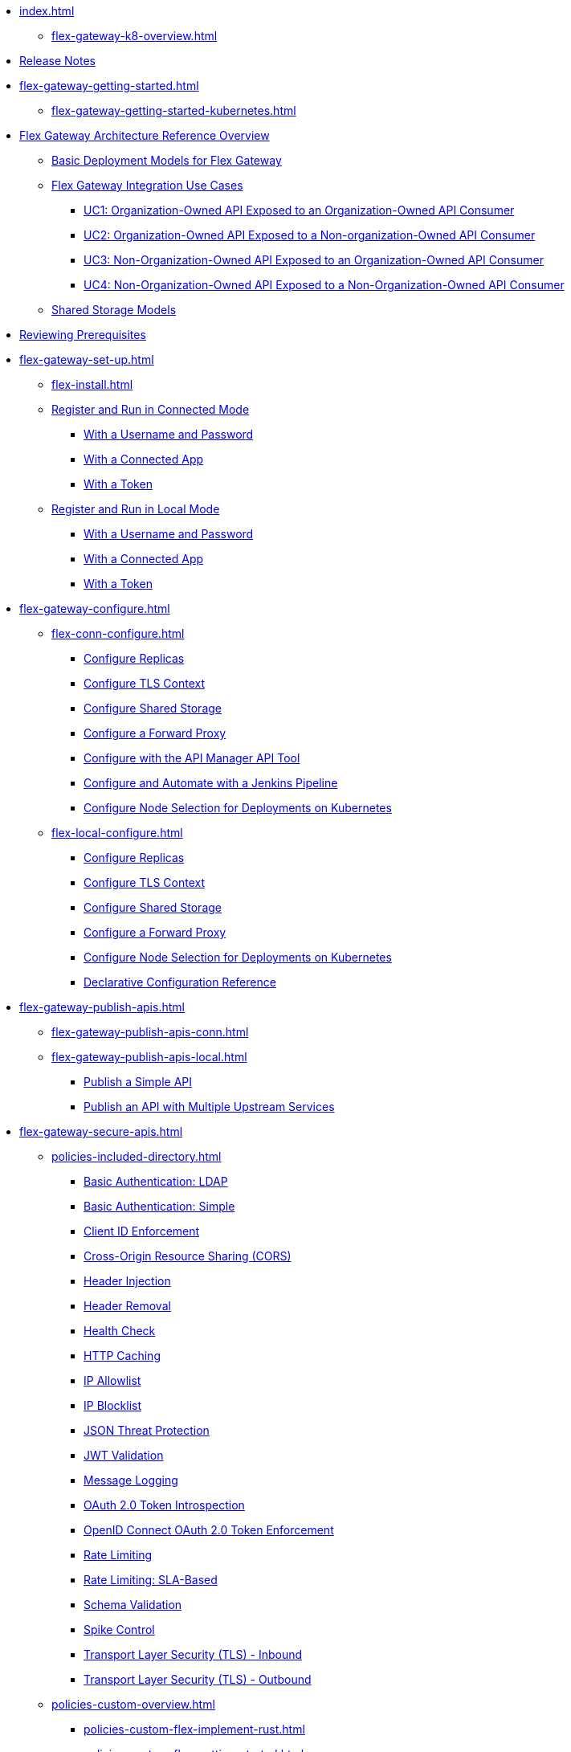 * xref:index.adoc[]
** xref:flex-gateway-k8-overview.adoc[]
* xref:stub.adoc[Release Notes]
* xref:flex-gateway-getting-started.adoc[]
** xref:flex-gateway-getting-started-kubernetes.adoc[]
//when available: 
//** xref:flex-gateway-getting-started-linux.adoc[]
* xref:flex-architecture-overview.adoc[Flex Gateway Architecture Reference Overview]
** xref:flex-architecture-basic-deployments.adoc[Basic Deployment Models for Flex Gateway]
** xref:flex-architecture-uc-overview.adoc[Flex Gateway Integration Use Cases]
*** xref:flex-architecture-uc1.adoc[UC1: Organization-Owned API Exposed to an Organization-Owned API Consumer]
*** xref:flex-architecture-uc2.adoc[UC2: Organization-Owned API Exposed to a Non-organization-Owned API Consumer]
*** xref:flex-architecture-uc3.adoc[UC3: Non-Organization-Owned API Exposed to an Organization-Owned API Consumer]
*** xref:flex-architecture-uc4.adoc[UC4: Non-Organization-Owned API Exposed to a Non-Organization-Owned API Consumer]
** xref:flex-architecture-shared-storage.adoc[Shared Storage Models]
* xref:flex-review-prerequisites.adoc[Reviewing Prerequisites]
* xref:flex-gateway-set-up.adoc[]
** xref:flex-install.adoc[]
// Are we going to break up the install sections?
// *** xref:stub.adoc[Install as a Linux Service]
// *** xref:stub.adoc[Install in a Docker Container]
// *** xref:stub.adoc[Install as a Kubernetes Ingress Controller]
** xref:flex-conn-reg-run.adoc[Register and Run in Connected Mode]
*** xref:flex-conn-reg-run-up.adoc[With a Username and Password]
*** xref:flex-conn-reg-run-app.adoc[With a Connected App]
*** xref:flex-conn-reg-run-token.adoc[With a Token]
** xref:flex-local-reg-run.adoc[Register and Run in Local Mode]
*** xref:flex-local-reg-run-up.adoc[With a Username and Password]
*** xref:flex-local-reg-run-app.adoc[With a Connected App]
*** xref:flex-local-reg-run-token.adoc[With a Token]
* xref:flex-gateway-configure.adoc[]
** xref:flex-conn-configure.adoc[]
*** xref:flex-conn-rep-run.adoc[Configure Replicas]
*** xref:flex-conn-tls-config.adoc[Configure TLS Context]
*** xref:flex-conn-shared-storage-config.adoc[Configure Shared Storage]
*** xref:flex-conn-forward-proxy.adoc[Configure a Forward Proxy]
*** xref:flex-conn-manage-public-api.adoc[Configure with the API Manager API Tool]
*** xref:flex-conn-manage-jenkins.adoc[Configure and Automate with a Jenkins Pipeline]
*** xref:flex-conn-node-affinity-config.adoc[Configure Node Selection for Deployments on Kubernetes]
** xref:flex-local-configure.adoc[]
*** xref:flex-local-rep-run.adoc[Configure Replicas]
*** xref:flex-local-tls-config.adoc[Configure TLS Context]
*** xref:flex-local-shared-storage-config.adoc[Configure Shared Storage]
*** xref:flex-local-forward-proxy.adoc[Configure a Forward Proxy]
*** xref:flex-local-node-affinity-config.adoc[Configure Node Selection for Deployments on Kubernetes]
*** xref:flex-local-configuration-reference-guide.adoc[Declarative Configuration Reference]
* xref:flex-gateway-publish-apis.adoc[]
** xref:flex-gateway-publish-apis-conn.adoc[]
** xref:flex-gateway-publish-apis-local.adoc[]
*** xref:flex-local-publish-simple-api.adoc[Publish a Simple API]
*** xref:flex-local-publish-api-multiple-services.adoc[Publish an API with Multiple Upstream Services]
* xref:flex-gateway-secure-apis.adoc[]
** xref:policies-included-directory.adoc[]
*** xref:policies-included-basic-auth-ldap.adoc[Basic Authentication: LDAP]
*** xref:policies-included-basic-auth-simple.adoc[Basic Authentication: Simple]
*** xref:policies-included-client-id-enforcement.adoc[Client ID Enforcement]
*** xref:policies-included-cors.adoc[Cross-Origin Resource Sharing (CORS)]
*** xref:policies-included-header-injection.adoc[Header Injection]
*** xref:policies-included-header-removal.adoc[Header Removal]
*** xref:policies-included-health-check.adoc[Health Check]
*** xref:policies-included-http-caching.adoc[HTTP Caching]
*** xref:policies-included-ip-allowlist.adoc[IP Allowlist]
*** xref:policies-included-ip-blocklist.adoc[IP Blocklist]
*** xref:policies-included-json-threat-protection.adoc[JSON Threat Protection]
*** xref:policies-included-jwt-validation.adoc[JWT Validation]
*** xref:policies-included-message-logging.adoc[Message Logging]
*** xref:policies-included-oauth-token-introspection.adoc[OAuth 2.0 Token Introspection]
*** xref:policies-included-openid-token-enforcement.adoc[OpenID Connect OAuth 2.0 Token Enforcement]
*** xref:policies-included-rate-limiting.adoc[Rate Limiting]
*** xref:policies-included-rate-limiting-sla.adoc[Rate Limiting: SLA-Based]
*** xref:policies-included-schema-validation.adoc[Schema Validation]
*** xref:policies-included-spike-control.adoc[Spike Control]
*** xref:policies-included-tls.adoc[Transport Layer Security (TLS) - Inbound]
*** xref:policies-included-tls-outbound.adoc[Transport Layer Security (TLS) - Outbound]
** xref:policies-custom-overview.adoc[]
*** xref:policies-custom-flex-implement-rust.adoc[]
*** xref:policies-custom-flex-getting-started.adoc[]
** xref:policies-automated-overview.adoc[]
*** xref:policies-automated-applying.adoc[Apply an Automated Policy]
** xref:policies-resource-level-overview.adoc[]
** xref:flex-gateway-secure-conn.adoc[]
*** xref:policies-included-apply.adoc[Apply a Policy in Connected Mode]
** xref:flex-gateway-secure-local.adoc[]
*** xref:flex-local-secure-api-with-basic-auth-policy.adoc[With Basic Authentication and Rate Limiting]
*** xref:flex-local-secure-api-with-auto-policy.adoc[With an Automated Resource-Level Policy]
*** xref:flex-local-deploy-custom-policy.adoc[With a Custom Policy]
** xref:policies-reorder.adoc[Policy Reordering]
** xref:policies-flex-dataweave-support.adoc[DataWeave Support]
* xref:flex-gateway-monitor.adoc[Monitoring Flex Gateway]
** xref:flex-conn-monitor.adoc[Monitoring in Connected Mode]
*** xref:flex-conn-message-log.adoc[Configure Message Logging]
*** xref:flex-use-api-alerts.adoc[Configure API Alerts]
*** xref:flex-conn-third-party-logs-config.adoc[Configure Logs for Third-Party Services]
*** xref:flex-view-api-metrics.adoc[View Key Metrics for Flex Gateway APIs]
*** xref:flex-view-replica-status.adoc[View the Replica Status in Runtime Manager]
*** xref:flex-view-api-status.adoc[View the API Status in Runtime Manager]
*** xref:flex-view-logs-in-monitoring.adoc[View Logs in Anypoint Monitoring]
** xref:flex-local-monitor.adoc[Monitoring in Local Mode]
*** xref:flex-local-third-party-logs-config.adoc[Configure Logs for Flex Gateway in Local Mode]
*** xref:flex-local-view-logs.adoc[Configure Message Logging]
* xref:flex-gateway-manage.adoc[]
** xref:flex-gateway-upgrade.adoc[Upgrade Flex Gateway]
// RTM's "Delete an Instance of Flex Gateway"
** xref:flex-gateway-delete.adoc[Delete an Instance of Flex Gateway]
** xref:flex-gateway-uninstall.adoc[Uninstall Flex Gateway]
* xref:flex-troubleshoot.adoc[Troubleshooting]
** xref:flex-troubleshoot-reg.adoc[Troubleshoot Registration Issues]
** xref:flex-troubleshoot-logging.adoc[Troubleshoot Logging Issues]
** xref:flex-troubleshoot-linux-services.adoc[Troubleshoot Linux Services]
** xref:flex-troubleshoot-admin-api.adoc[Troubleshoot with the Admin API]
** xref:flex-troubleshoot-requests.adoc[Troubleshoot Request Connection]

// * xref:flex-install.adoc[Install Flex Gateway] - ADDED
// * xref:flex-conn-reg-run.adoc[Register and Run in Connected Mode] - ADDED
// ** xref:flex-conn-reg-run-up.adoc[With a Username and Password] - ADDED
// ** xref:flex-conn-reg-run-app.adoc[With a Connected App] - ADDED
// ** xref:flex-conn-reg-run-token.adoc[With a Token] - ADDED
// * xref:flex-local-reg-run.adoc[Register and Run in Local Mode] - ADDED
// ** xref:flex-local-reg-run-up.adoc[With a Username and Password] - ADDED
// ** xref:flex-local-reg-run-app.adoc[With a Connected App] - ADDED
// ** xref:flex-local-reg-run-token.adoc[With a Token] - ADDED
// * xref:flex-gateway-upgrade.adoc[Upgrade Flex Gateway] - ADDED
// * xref:flex-gateway-uninstall.adoc[Uninstall Flex Gateway] - ADDED
// ** xref:flex-conn-rep-run.adoc[Add Flex Replicas in Connected Mode] - ADDED
// ** xref:flex-local-rep-run.adoc[Add Flex Replicas in Local Mode] - ADDED
// ** xref:flex-conn-tls-config.adoc[Configure TLS Context] - ADDED
// ** xref:flex-conn-message-log.adoc[Configure Message Logging] - ADDED
// ** xref:flex-conn-third-party-logs-config.adoc[Configure Logs for Third-Party Services] - ADDED
// ** xref:flex-conn-shared-storage-config.adoc[Configure Shared Storage] - ADDED
// ** xref:flex-conn-forward-proxy.adoc[Configure a Forward Proxy] - ADDED
// ** xref:flex-use-api-alerts.adoc[Use API Alerts] - ADDED
// ** xref:flex-view-api-metrics.adoc[View Key Metrics for Flex Gateway APIs] - ADDED
// ** xref:flex-conn-manage-public-api.adoc[Manage Flex Gateway Using the API Manager API] - ADDED
// ** xref:flex-conn-manage-jenkins.adoc[Automate Flex Gateway Using a Jenkins Pipeline] - ADDED
// ** xref:flex-local-publish-simple-api.adoc[Publish a Simple API] - ADDED
// ** xref:flex-local-publish-api-multiple-services.adoc[Publish an API with Multiple Upstream Services] - ADDED
// ** xref:flex-local-secure-api-with-basic-auth-policy.adoc[Secure an API with Basic Authentication and Rate Limiting] - ADDED
// ** xref:flex-local-secure-api-with-auto-policy.adoc[Secure an API with an Automated Resource-Level Policy] - ADDED
// ** xref:flex-local-tls-config.adoc[Configure TLS Context] - ADDED
// ** xref:flex-local-shared-storage-config.adoc[Configure Shared Storage] - ADDED
// ** xref:flex-local-view-manage-logs.adoc[View and Manage Log Output] - ADDED
// ** xref:flex-local-third-party-logs-config.adoc[Configure Logs for Third-Party Services] - ADDED
// ** xref:flex-local-forward-proxy.adoc[Configure a Forward Proxy] - ADDED
// ** xref:flex-local-configuration-reference-guide.adoc[Declarative Configuration Reference Guide] - ADDED
// * xref:flex-troubleshoot.adoc[Troubleshoot] - ADDED
// ** xref:flex-troubleshoot-reg.adoc[Troubleshoot Registration Issues] - ADDED
// ** xref:flex-troubleshoot-logging.adoc[Troubleshoot Logging Issues] - ADDED
// ** xref:flex-troubleshoot-linux-services.adoc[Troubleshoot Linux Services] - ADDED
// ** xref:flex-troubleshoot-admin-api.adoc[Troubleshoot with the Admin API] - ADDED
